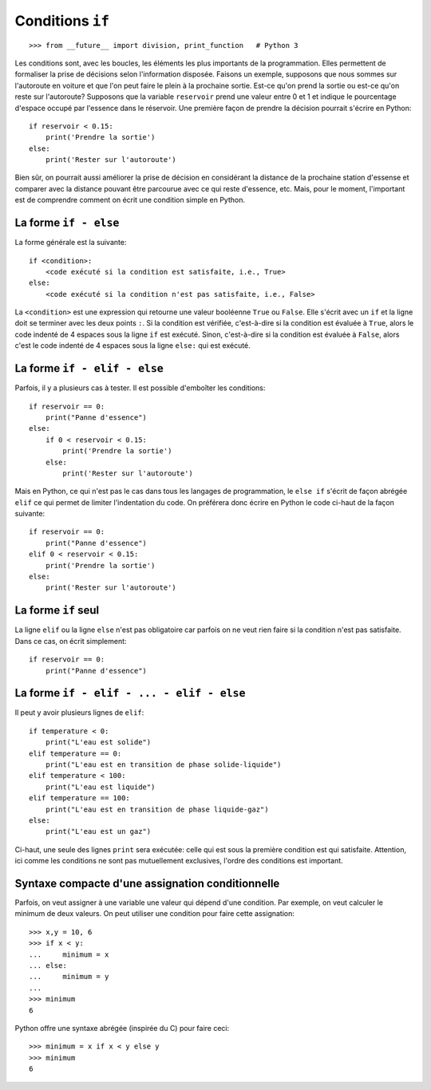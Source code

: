 Conditions ``if``
=================

::

    >>> from __future__ import division, print_function   # Python 3

Les conditions sont, avec les boucles, les éléments les plus importants de la
programmation. Elles permettent de formaliser la prise de décisions selon
l'information disposée. Faisons un exemple, supposons que nous sommes sur
l'autoroute en voiture et que l'on peut faire le plein à la prochaine sortie.
Est-ce qu'on prend la sortie ou est-ce qu'on reste sur l'autoroute? Supposons
que la variable ``reservoir`` prend une valeur entre 0 et 1 et indique le
pourcentage d'espace occupé par l'essence dans le réservoir. Une première façon
de prendre la décision pourrait s'écrire en Python::

    if reservoir < 0.15:
        print('Prendre la sortie')
    else:
        print('Rester sur l'autoroute')

Bien sûr, on pourrait aussi améliorer la prise de décision en considérant la
distance de la prochaine station d'essense et comparer avec la distance pouvant
être parcourue avec ce qui reste d'essence, etc. Mais, pour le moment,
l'important est de comprendre comment on écrit une condition simple en Python.

La forme ``if - else``
----------------------

La forme générale est la suivante::

    if <condition>:
        <code exécuté si la condition est satisfaite, i.e., True>
    else:
        <code exécuté si la condition n'est pas satisfaite, i.e., False>

La ``<condition>`` est une expression qui retourne une valeur booléenne
``True`` ou ``False``. Elle s'écrit avec un ``if`` et la ligne doit se terminer
avec les deux points ``:``. Si la condition est vérifiée, c'est-à-dire si la
condition est évaluée à ``True``, alors le code indenté de 4 espaces sous la
ligne ``if`` est exécuté. Sinon, c'est-à-dire si la condition est évaluée à
``False``, alors c'est le code indenté de 4 espaces sous la ligne ``else:`` qui
est exécuté.

La forme ``if - elif - else``
-----------------------------

Parfois, il y a plusieurs cas à tester. Il est possible d'emboîter les
conditions::

    if reservoir == 0:
        print("Panne d'essence")
    else:
        if 0 < reservoir < 0.15:
            print('Prendre la sortie')
        else:
            print('Rester sur l'autoroute')

Mais en Python, ce qui n'est pas le cas dans tous les langages de
programmation, le ``else if`` s'écrit de façon abrégée ``elif`` ce qui permet
de limiter l'indentation du code. On préférera donc écrire en Python le code
ci-haut de la façon suivante::

    if reservoir == 0:
        print("Panne d'essence")
    elif 0 < reservoir < 0.15:
        print('Prendre la sortie')
    else:
        print('Rester sur l'autoroute')

La forme ``if`` seul
--------------------

La ligne ``elif`` ou la ligne ``else`` n'est pas obligatoire car parfois on ne
veut rien faire si la condition n'est pas satisfaite. Dans ce cas, on écrit
simplement::

    if reservoir == 0:
        print("Panne d'essence")

La forme ``if - elif - ... - elif - else``
------------------------------------------

Il peut y avoir plusieurs lignes de ``elif``::

    if temperature < 0:
        print("L'eau est solide")
    elif temperature == 0:
        print("L'eau est en transition de phase solide-liquide")
    elif temperature < 100:
        print("L'eau est liquide")
    elif temperature == 100:
        print("L'eau est en transition de phase liquide-gaz")
    else:
        print("L'eau est un gaz")

Ci-haut, une seule des lignes ``print`` sera exécutée: celle qui est sous la
première condition est qui satisfaite. Attention, ici comme les conditions ne
sont pas mutuellement exclusives, l'ordre des conditions est important.

Syntaxe compacte d'une assignation conditionnelle
-------------------------------------------------

Parfois, on veut assigner à une variable une valeur qui dépend d'une condition.
Par exemple, on veut calculer le minimum de deux valeurs. On peut utiliser une
condition pour faire cette assignation::

    >>> x,y = 10, 6
    >>> if x < y:
    ...     minimum = x
    ... else:
    ...     minimum = y
    ...
    >>> minimum
    6

Python offre une syntaxe abrégée (inspirée du C) pour faire ceci::

    >>> minimum = x if x < y else y
    >>> minimum
    6

